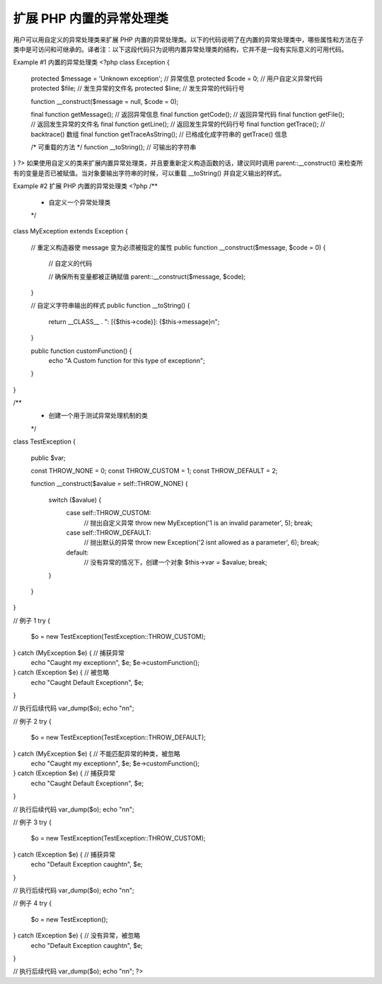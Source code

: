 扩展 PHP 内置的异常处理类
===========================

用户可以用自定义的异常处理类来扩展 PHP 内置的异常处理类。以下的代码说明了在内置的异常处理类中，哪些属性和方法在子类中是可访问和可继承的。译者注：以下这段代码只为说明内置异常处理类的结构，它并不是一段有实际意义的可用代码。

Example #1 内置的异常处理类
<?php
class Exception
{
    protected $message = 'Unknown exception';   // 异常信息
    protected $code = 0;                        // 用户自定义异常代码
    protected $file;                            // 发生异常的文件名
    protected $line;                            // 发生异常的代码行号

    function __construct($message = null, $code = 0);

    final function getMessage();                // 返回异常信息
    final function getCode();                   // 返回异常代码
    final function getFile();                   // 返回发生异常的文件名
    final function getLine();                   // 返回发生异常的代码行号
    final function getTrace();                  // backtrace() 数组
    final function getTraceAsString();          // 已格成化成字符串的 getTrace() 信息

    /* 可重载的方法 */
    function __toString();                       // 可输出的字符串
}
?>
如果使用自定义的类来扩展内置异常处理类，并且要重新定义构造函数的话，建议同时调用 parent::__construct() 来检查所有的变量是否已被赋值。当对象要输出字符串的时候，可以重载 __toString() 并自定义输出的样式。

Example #2 扩展 PHP 内置的异常处理类
<?php
/**
 * 自定义一个异常处理类
 */
class MyException extends Exception
{
    // 重定义构造器使 message 变为必须被指定的属性
    public function __construct($message, $code = 0) {
        // 自定义的代码

        // 确保所有变量都被正确赋值
        parent::__construct($message, $code);
    }

    // 自定义字符串输出的样式
    public function __toString() {
        return __CLASS__ . ": [{$this->code}]: {$this->message}\n";
    }

    public function customFunction() {
        echo "A Custom function for this type of exception\n";
    }
}


/**
 * 创建一个用于测试异常处理机制的类
 */
class TestException
{
    public $var;

    const THROW_NONE    = 0;
    const THROW_CUSTOM  = 1;
    const THROW_DEFAULT = 2;

    function __construct($avalue = self::THROW_NONE) {

        switch ($avalue) {
            case self::THROW_CUSTOM:
                // 抛出自定义异常
                throw new MyException('1 is an invalid parameter', 5);
                break;

            case self::THROW_DEFAULT:
                // 抛出默认的异常
                throw new Exception('2 isnt allowed as a parameter', 6);
                break;

            default:
                // 没有异常的情况下，创建一个对象
                $this->var = $avalue;
                break;
        }
    }
}


// 例子 1
try {
    $o = new TestException(TestException::THROW_CUSTOM);
} catch (MyException $e) {      // 捕获异常
    echo "Caught my exception\n", $e;
    $e->customFunction();
} catch (Exception $e) {        // 被忽略
    echo "Caught Default Exception\n", $e;
}

// 执行后续代码
var_dump($o);
echo "\n\n";


// 例子 2
try {
    $o = new TestException(TestException::THROW_DEFAULT);
} catch (MyException $e) {      // 不能匹配异常的种类，被忽略
    echo "Caught my exception\n", $e;
    $e->customFunction();
} catch (Exception $e) {        // 捕获异常
    echo "Caught Default Exception\n", $e;
}

// 执行后续代码
var_dump($o);
echo "\n\n";


// 例子 3
try {
    $o = new TestException(TestException::THROW_CUSTOM);
} catch (Exception $e) {        // 捕获异常
    echo "Default Exception caught\n", $e;
}

// 执行后续代码
var_dump($o);
echo "\n\n";


// 例子 4
try {
    $o = new TestException();
} catch (Exception $e) {        // 没有异常，被忽略
    echo "Default Exception caught\n", $e;
}

// 执行后续代码
var_dump($o);
echo "\n\n";
?>
